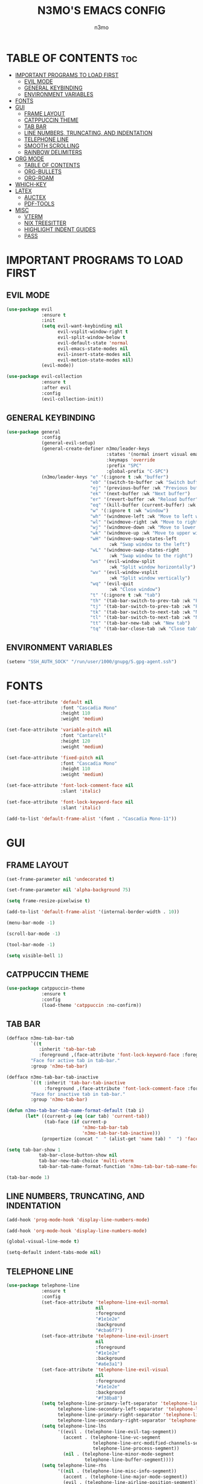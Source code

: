 #+TITLE: N3MO'S EMACS CONFIG 
#+AUTHOR: n3mo
#+DESCRIPTION: my personal emacs config, very much a WIP
#+STARTUP: showeverything
#+OPTIONS: toc:2

* TABLE OF CONTENTS :toc:
- [[#important-programs-to-load-first][IMPORTANT PROGRAMS TO LOAD FIRST]]
  - [[#evil-mode][EVIL MODE]]
  - [[#general-keybinding][GENERAL KEYBINDING]]
  - [[#environment-variables][ENVIRONMENT VARIABLES]]
- [[#fonts][FONTS]]
- [[#gui][GUI]]
  - [[#frame-layout][FRAME LAYOUT]]
  - [[#catppuccin-theme][CATPPUCCIN THEME]]
  - [[#tab-bar][TAB BAR]]
  - [[#line-numbers-truncating-and-indentation][LINE NUMBERS, TRUNCATING, AND INDENTATION]]
  - [[#telephone-line][TELEPHONE LINE]]
  - [[#smooth-scrolling][SMOOTH SCROLLING]]
  - [[#rainbow-delimiters][RAINBOW DELIMITERS]]
- [[#org-mode][ORG MODE]]
  - [[#table-of-contents][TABLE OF CONTENTS]]
  - [[#org-bullets][ORG-BULLETS]]
  - [[#org-roam][ORG-ROAM]]
- [[#which-key][WHICH-KEY]]
- [[#latex][LATEX]]
  - [[#auctex][AUCTEX]]
  - [[#pdf-tools][PDF-TOOLS]]
- [[#misc][MISC]]
  - [[#vterm][VTERM]]
  - [[#nix-treesitter][NIX TREESITTER]]
  - [[#highlight-indent-guides][HIGHLIGHT INDENT GUIDES]]
  - [[#pass][PASS]]

* IMPORTANT PROGRAMS TO LOAD FIRST
** EVIL MODE
#+begin_src emacs-lisp
(use-package evil
             :ensure t
             :init
             (setq evil-want-keybinding nil
                   evil-vsplit-window-right t
                   evil-split-window-below t
                   evil-default-state 'normal
                   evil-emacs-state-modes nil 
                   evil-insert-state-modes nil
                   evil-motion-state-modes nil)
             (evil-mode))

(use-package evil-collection
             :ensure t
             :after evil
             :config
             (evil-collection-init))
#+end_src 
** GENERAL KEYBINDING
#+begin_src emacs-lisp
(use-package general
             :config
             (general-evil-setup)
             (general-create-definer n3mo/leader-keys
                                     :states '(normal insert visual emacs)
                                     :keymaps 'override
                                     :prefix "SPC"
                                     :global-prefix "C-SPC") 
             (n3mo/leader-keys "e" '(:ignore t :wk "buffer")
                               "eb" '(switch-to-buffer :wk "Switch buffer")
                               "ej" '(previous-buffer :wk "Previous buffer")
                               "ek" '(next-buffer :wk "Next buffer")
                               "er" '(revert-buffer :wk "Reload buffer")
                               "eq" '(kill-buffer (current-buffer) :wk "Kill this buffer")
                               "w" '(:ignore t :wk "window")
                               "wh" '(windmove-left :wk "Move to left window")
                               "wl" '(windmove-right :wk "Move to right window")
                               "wj" '(windmove-down :wk "Move to lower window")
                               "wk" '(windmove-up :wk "Move to upper window")
                               "wH" '(windmove-swap-states-left
                                      :wk "Swap window to the left")
                               "wL" '(windmove-swap-states-right
                                      :wk "Swap window to the right")
                               "ws" '(evil-window-split
                                      :wk "Split window horizontally")
                               "wv" '(evil-window-vsplit
                                      :wk "Split window vertically")
                               "wq" '(evil-quit
                                      :wk "Close window")
                               "t" '(:ignore t :wk "tab")
                               "th" '(tab-bar-switch-to-prev-tab :wk "Previous tab")
                               "tj" '(tab-bar-switch-to-prev-tab :wk "Previous tab")
                               "tk" '(tab-bar-switch-to-next-tab :wk "Next tab")
                               "tl" '(tab-bar-switch-to-next-tab :wk "Next tab")
                               "tt" '(tab-bar-new-tab :wk "New tab")
                               "tq" '(tab-bar-close-tab :wk "Close tab")))
#+end_src
** ENVIRONMENT VARIABLES
#+begin_src emacs-lisp
(setenv "SSH_AUTH_SOCK" "/run/user/1000/gnupg/S.gpg-agent.ssh")
#+end_src
* FONTS
#+begin_src emacs-lisp
(set-face-attribute 'default nil
                    :font "Cascadia Mono"
                    :height 110
                    :weight 'medium)

(set-face-attribute 'variable-pitch nil
                    :font "Cantarell"
                    :height 120
                    :weight 'medium)

(set-face-attribute 'fixed-pitch nil
                    :font "Cascadia Mono"
                    :height 110
                    :weight 'medium)

(set-face-attribute 'font-lock-comment-face nil
                    :slant 'italic)

(set-face-attribute 'font-lock-keyword-face nil
                    :slant 'italic)

(add-to-list 'default-frame-alist '(font . "Cascadia Mono-11"))
#+end_src
* GUI
** FRAME LAYOUT
#+begin_src emacs-lisp
(set-frame-parameter nil 'undecorated t)

(set-frame-parameter nil 'alpha-background 75)

(setq frame-resize-pixelwise t)

(add-to-list 'default-frame-alist '(internal-border-width . 10))

(menu-bar-mode -1)

(scroll-bar-mode -1)

(tool-bar-mode -1)

(setq visible-bell 1)
#+end_src
** CATPPUCCIN THEME
#+begin_src emacs-lisp
(use-package catppuccin-theme
             :ensure t
             :config
             (load-theme 'catppuccin :no-confirm))
#+end_src
** TAB BAR
#+begin_src emacs-lisp
(defface n3mo-tab-bar-tab
         `((t
            :inherit 'tab-bar-tab
            :foreground ,(face-attribute 'font-lock-keyword-face :foreground nil t)))
         "Face for active tab in tab-bar."
         :group 'n3mo-tab-bar)

(defface n3mo-tab-bar-tab-inactive
         `((t :inherit 'tab-bar-tab-inactive
              :foreground ,(face-attribute 'font-lock-comment-face :foreground nil t)))
         "Face for inactive tab in tab-bar."
         :group 'n3mo-tab-bar)

(defun n3mo-tab-bar-tab-name-format-default (tab i)
       (let* ((current-p (eq (car tab) 'current-tab))
              (tab-face (if current-p
                            'n3mo-tab-bar-tab
                            'n3mo-tab-bar-tab-inactive)))
             (propertize (concat "  " (alist-get 'name tab) "  ") 'face tab-face)))

(setq tab-bar-show 1
            tab-bar-close-button-show nil
            tab-bar-new-tab-choice 'multi-vterm
            tab-bar-tab-name-format-function 'n3mo-tab-bar-tab-name-format-default)

(tab-bar-mode 1)
#+end_src
** LINE NUMBERS, TRUNCATING, AND INDENTATION
#+begin_src emacs-lisp
(add-hook 'prog-mode-hook 'display-line-numbers-mode)

(add-hook 'org-mode-hook 'display-line-numbers-mode)

(global-visual-line-mode t)

(setq-default indent-tabs-mode nil)
#+end_src
** TELEPHONE LINE
#+begin_src emacs-lisp
(use-package telephone-line
             :ensure t
             :config
             (set-face-attribute 'telephone-line-evil-normal
                                 nil
                                 :foreground
                                 "#1e1e2e"
                                 :background
                                 "#cba6f7")
             (set-face-attribute 'telephone-line-evil-insert
                                 nil
                                 :foreground
                                 "#1e1e2e"
                                 :background
                                 "#a6e3a1")
             (set-face-attribute 'telephone-line-evil-visual
                                 nil
                                 :foreground
                                 "#1e1e2e"
                                 :background
                                 "#f38ba8")
             (setq telephone-line-primary-left-separator 'telephone-line-flat
                   telephone-line-secondary-left-separator 'telephone-line-nil
                   telephone-line-primary-right-separator 'telephone-line-flat
                   telephone-line-secondary-right-separator 'telephone-line-nil)
             (setq telephone-line-lhs
                   '((evil . (telephone-line-evil-tag-segment))
                     (accent . (telephone-line-vc-segment
                                telephone-line-erc-modified-channels-segment
                                telephone-line-process-segment))
                     (nil . (telephone-line-minor-mode-segment
                             telephone-line-buffer-segment))))
             (setq telephone-line-rhs
                   '((nil . (telephone-line-misc-info-segment))
                     (accent . (telephone-line-major-mode-segment))
                     (evil . (telephone-line-airline-position-segment)))) 
             (telephone-line-mode 1))
#+end_src
** SMOOTH SCROLLING
#+begin_src emacs-lisp
(setq redisplay-dont-pause t
      scroll-margin 500
      scroll-conservatively 10000
      scroll-preserve-screen-position 1)
#+end_src
** RAINBOW DELIMITERS
#+begin_src emacs-lisp
(use-package rainbow-delimiters
             :ensure t
             :config
             (add-hook 'prog-mode-hook #'rainbow-delimiters-mode))
#+end_src
* ORG MODE
#+begin_src emacs-lisp
(use-package org
             :ensure t
             :mode (("\\.org$" . org-mode)))
#+end_src
** TABLE OF CONTENTS
#+begin_src emacs-lisp
(use-package toc-org
             :commands toc-org-enable
             :init (add-hook 'org-mode-hook 'toc-org-enable))
#+end_src
** ORG-BULLETS
#+begin_src emacs-lisp
(add-hook 'org-mode-hook 'org-indent-mode)

(use-package org-bullets)

(add-hook 'org-mode-hook (lambda () (org-bullets-mode 1)))
#+end_src
** ORG-ROAM
#+begin_src emacs-lisp
(use-package org-roam
             :ensure t
             :config
             (setq org-roam-directory "~/Org")
             (org-roam-db-autosync-mode))
(use-package org-roam-ui
             :ensure t
             :after org-roam
             :hook (after-init . org-roam-ui-mode)
             :config
             (setq org-roam-ui-sync-theme t
                   org-roam-ui-follow t
                   org-roam-ui-update-on-save t
                   org-roam-ui-open-on-start t))
#+end_src
* WHICH-KEY
#+begin_src emacs-lisp
(use-package which-key
             :init
             (which-key-mode 1)
             :config
             (setq which-key-side-window-location 'bottom
                   which-key-sort-order #'which-key-key-order-alpha
                   which-key-sort-uppercase-first nil
                   which-key-add-column-padding 1
                   which-key-max-display-columns nil
                   which-key-min-display-lines 6
                   which-key-side-window-slot -10
                   which-key-side-window-max-height 0.25
                   which-key-idle-delay 0.8
                   which-key-max-description-length 25
                   which-key-allow-imprecise-window-fit t
                   which-key-separator " → " ))
#+end_src
* LATEX
** AUCTEX
#+begin_src emacs-lisp
(use-package auctex
             :ensure t
             :hook
             (LaTex-mode . turn-on-prettify-symbols-mode)
             (LaTex-mode . turn-on-flyspell))

(setq TeX-view-program-selection '((output-pdf "PDF Tools"))
      TeX-source-correlate-start-server t)

(add-hook 'TeX-after-compilation-finished-functions #'TeX-revert-document-buffer)

(add-hook 'LaTeX-mode-hook #'rainbow-delimiters-mode)

(add-hook 'LaTeX-mode-hook 'display-line-numbers-mode)
#+end_src
** PDF-TOOLS
#+begin_src emacs-lisp
(use-package pdf-tools
             :ensure t
             :init
             (pdf-tools-install))
#+end_src
* MISC 
** VTERM
#+begin_src emacs-lisp
(use-package vterm
             :ensure t
             :config
             (setq initial-buffer-choice 'multi-vterm
                   vterm-term-environment-variable "eterm-color"
                   vterm-kill-buffer-on-exit t))
             ;;(evil-set-initial-state 'vterm-mode 'emacs))
#+end_src
** NIX TREESITTER
#+begin_src emacs-lisp
(use-package nix-ts-mode
             :ensure t
             :mode "\\.nix\\'")
#+end_src
** HIGHLIGHT INDENT GUIDES
#+begin_src emacs-lisp
(use-package highlight-indent-guides
             :ensure t
             :config
             (setq highlight-indent-guides-method 'character
                   highlight-indent-guides-character ?|)
             (set-face-background 'highlight-indent-guides-odd-face "darkgray")
             (set-face-background 'highlight-indent-guides-even-face "dimgray"))

(add-hook 'prog-mode-hook 'highlight-indent-guides-mode)

(add-hook 'org-mode-hook 'highlight-indent-guides-mode)
#+end_src
** PASS
#+begin_src emacs-lisp
(use-package pass :ensure t)
#+end_src
